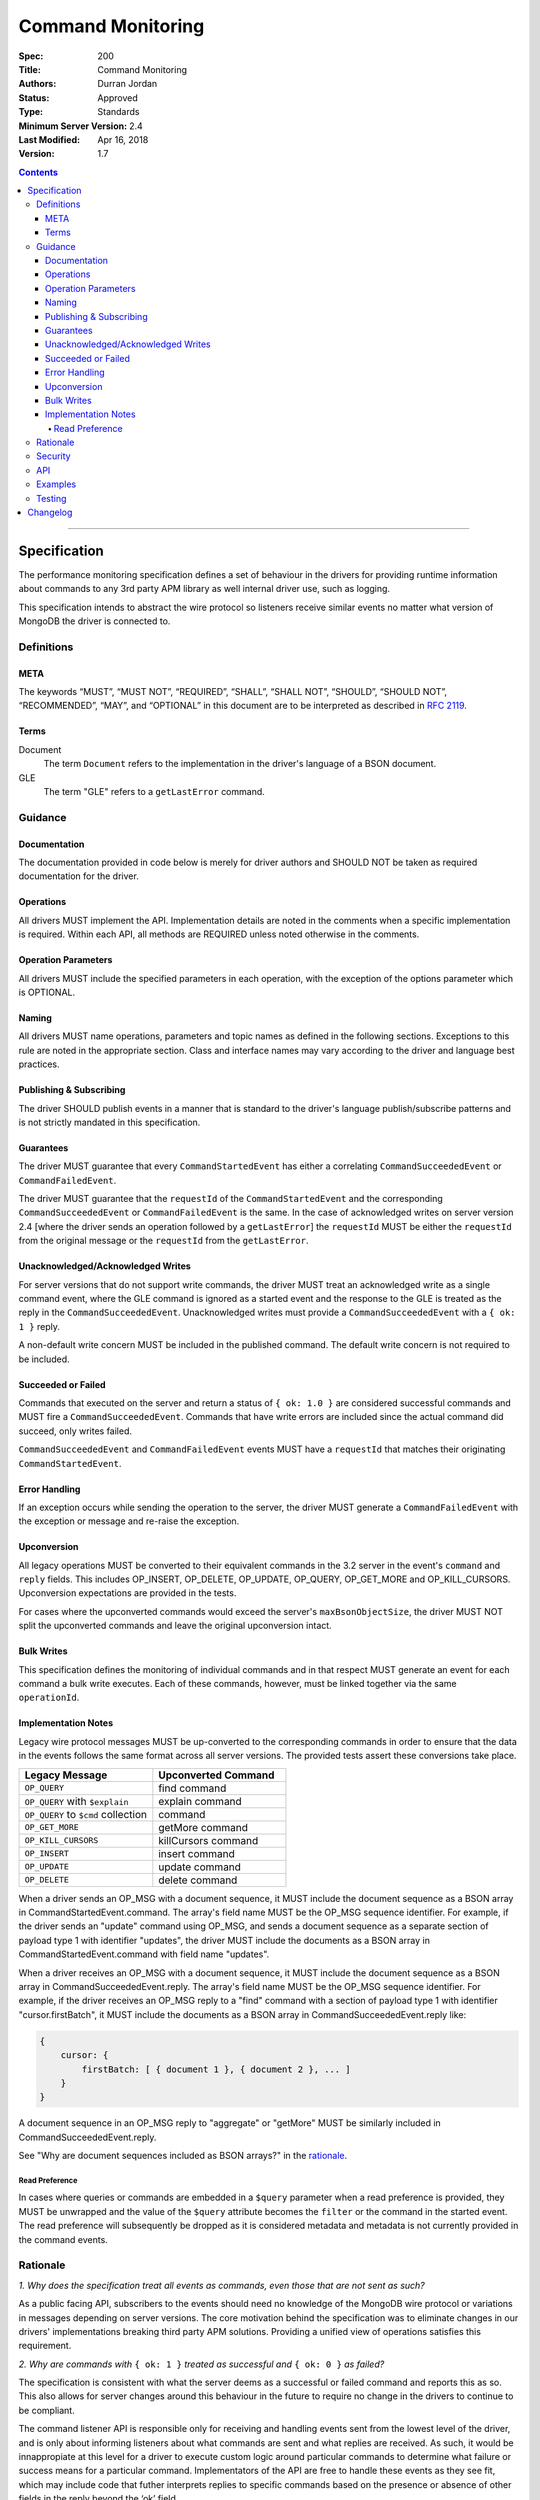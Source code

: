 .. role:: javascript(code)
  :language: javascript

==================
Command Monitoring
==================

:Spec: 200
:Title: Command Monitoring
:Authors: Durran Jordan
:Status: Approved
:Type: Standards
:Minimum Server Version: 2.4
:Last Modified: Apr 16, 2018
:Version: 1.7

.. contents::

--------

Specification
=============

The performance monitoring specification defines a set of behaviour in the drivers for providing runtime information about commands to any 3rd party APM library as well internal driver use, such as logging.

This specification intends to abstract the wire protocol so listeners receive similar events no matter what version of MongoDB the driver is connected to.

-----------
Definitions
-----------

META
----

The keywords “MUST”, “MUST NOT”, “REQUIRED”, “SHALL”, “SHALL NOT”, “SHOULD”, “SHOULD NOT”, “RECOMMENDED”, “MAY”, and “OPTIONAL” in this document are to be interpreted as described in `RFC 2119 <https://www.ietf.org/rfc/rfc2119.txt>`_.


Terms
-----

Document
  The term ``Document`` refers to the implementation in the driver's language of a BSON document.

GLE
  The term "GLE" refers to a ``getLastError`` command.


--------
Guidance
--------

Documentation
-------------

The documentation provided in code below is merely for driver authors and SHOULD NOT be taken as required documentation for the driver.


Operations
----------

All drivers MUST implement the API. Implementation details are noted in the comments when a specific implementation is required. Within each API, all methods are REQUIRED unless noted otherwise in the comments.


Operation Parameters
--------------------

All drivers MUST include the specified parameters in each operation, with the exception of the options parameter which is OPTIONAL.


Naming
------

All drivers MUST name operations, parameters and topic names as defined in the following sections. Exceptions to this rule are noted in the appropriate section. Class and interface names may vary according to the driver and language best practices.


Publishing & Subscribing
------------------------

The driver SHOULD publish events in a manner that is standard to the driver's language publish/subscribe patterns and is not strictly mandated in this specification.


Guarantees
----------

The driver MUST guarantee that every ``CommandStartedEvent`` has either a correlating ``CommandSucceededEvent`` or ``CommandFailedEvent``.

The driver MUST guarantee that the ``requestId`` of the ``CommandStartedEvent`` and the corresponding ``CommandSucceededEvent`` or ``CommandFailedEvent`` is the same. In the case of acknowledged writes on server version 2.4 [where the driver sends an operation followed by a ``getLastError``] the ``requestId`` MUST be either the ``requestId`` from the original message or the ``requestId`` from the ``getLastError``.

Unacknowledged/Acknowledged Writes
----------------------------------

For server versions that do not support write commands, the driver MUST treat an acknowledged write as a single command event, where the GLE command is ignored as a started event and the response to the GLE is treated as the reply in the ``CommandSucceededEvent``. Unacknowledged writes must provide a ``CommandSucceededEvent`` with a ``{ ok: 1 }`` reply.

A non-default write concern MUST be included in the published command. The default write concern is not required to be included.

Succeeded or Failed
-------------------

Commands that executed on the server and return a status of ``{ ok: 1.0 }`` are considered
successful commands and MUST fire a ``CommandSucceededEvent``. Commands that have write errors
are included since the actual command did succeed, only writes failed.

``CommandSucceededEvent`` and ``CommandFailedEvent`` events MUST have a ``requestId`` that matches their
originating ``CommandStartedEvent``.

Error Handling
--------------

If an exception occurs while sending the operation to the server, the driver MUST generate a ``CommandFailedEvent`` with the exception or message and re-raise the exception.

Upconversion
------------

All legacy operations MUST be converted to their equivalent commands in the 3.2 server in the event's
``command`` and ``reply`` fields. This includes OP_INSERT, OP_DELETE, OP_UPDATE, OP_QUERY, OP_GET_MORE and
OP_KILL_CURSORS. Upconversion expectations are provided in the tests.

For cases where the upconverted commands would exceed the server's ``maxBsonObjectSize``, the driver MUST NOT
split the upconverted commands and leave the original upconversion intact.

Bulk Writes
-----------

This specification defines the monitoring of individual commands and in that respect MUST generate
an event for each command a bulk write executes. Each of these commands, however, must be linked
together via the same ``operationId``.

Implementation Notes
--------------------

Legacy wire protocol messages MUST be up-converted to the corresponding commands in order to ensure
that the data in the events follows the same format across all server versions. The provided tests
assert these conversions take place.

.. list-table::
   :header-rows: 1
   :widths: 50 50

   * - Legacy Message
     - Upconverted Command

   * - ``OP_QUERY``
     - find command

   * - ``OP_QUERY`` with ``$explain``
     - explain command

   * - ``OP_QUERY`` to ``$cmd`` collection
     - command

   * - ``OP_GET_MORE``
     - getMore command

   * - ``OP_KILL_CURSORS``
     - killCursors command

   * - ``OP_INSERT``
     - insert command

   * - ``OP_UPDATE``
     - update command

   * - ``OP_DELETE``
     - delete command

When a driver sends an OP_MSG with a document sequence, it MUST include the document sequence as a BSON array in CommandStartedEvent.command. The array's field name MUST be the OP_MSG sequence identifier. For example, if the driver sends an "update" command using OP_MSG, and sends a document sequence as a separate section of payload type 1 with identifier "updates", the driver MUST include the documents as a BSON array in CommandStartedEvent.command with field name "updates".

When a driver receives an OP_MSG with a document sequence, it MUST include the document sequence as a BSON array in CommandSucceededEvent.reply. The array's field name MUST be the OP_MSG sequence identifier. For example, if the driver receives an OP_MSG reply to a "find" command with a section of payload type 1 with identifier "cursor.firstBatch", it MUST include the documents as a BSON array in CommandSucceededEvent.reply like:

.. code:: javascript

  {
      cursor: {
          firstBatch: [ { document 1 }, { document 2 }, ... ]
      }
  }

A document sequence in an OP_MSG reply to "aggregate" or "getMore" MUST be similarly included in CommandSucceededEvent.reply.

See "Why are document sequences included as BSON arrays?" in the `rationale`_.

Read Preference
^^^^^^^^^^^^^^^

In cases where queries or commands are embedded in a ``$query`` parameter when a read preference
is provided, they MUST be unwrapped and the value of the ``$query`` attribute becomes the
``filter`` or the command in the started event. The read preference will subsequently be dropped
as it is considered metadata and metadata is not currently provided in the command events.

---------
Rationale
---------

*1. Why does the specification treat all events as commands, even those that are not sent as such?*

As a public facing API, subscribers to the events should need no knowledge of the MongoDB wire
protocol or variations in messages depending on server versions. The core motivation behind the
specification was to eliminate changes in our drivers' implementations breaking third party APM
solutions. Providing a unified view of operations satisfies this requirement.

*2. Why are commands with* ``{ ok: 1 }`` *treated as successful and* ``{ ok: 0 }`` *as failed?*

The specification is consistent with what the server deems as a successful or failed command and
reports this as so. This also allows for server changes around this behaviour in the future to
require no change in the drivers to continue to be compliant.

The command listener API is responsible only for receiving and handling events sent from the lowest
level of the driver, and is only about informing listeners about what commands are sent and what
replies are received. As such, it would be innappropiate at this level for a driver to execute
custom logic around particular commands to determine what failure or success means for a particular
command. Implementators of the API are free to handle these events as they see fit, which may include
code that futher interprets replies to specific commands based on the presence or absence of other
fields in the reply beyond the ‘ok’ field.

*3. Why are document sequences included as BSON arrays?*

The OP_MSG wire protocol was introduced in MongoDB 3.6, with document sequences as an optimization for bulk writes. The same optimization will be introduced for "find" and "aggregate" replies in 3.8. We have chosen to represent these OP_MSGs as single command or reply documents for now, until a need for a more accurate (and perhaps better-performing) command monitoring API for document sequences has been demonstrated.

*4. Why is BSON serialization and deserialization optional to include in durations?*

Different drivers will serialize and deserialize BSON at different levels of
the driver architecture.  For example, some parts of a command (e.g. inserted
document structs) could be pre-encoded early into a "raw" BSON form and the
final command with late additions like a session ID could encoded just before
putting it on the wire.

Rather than specify a duration rule that would be hard to satisfy consistently,
we allow duration to include BSON serialization/deserialization or not based on
the architecture needs of each driver.

--------
Security
--------

Some commands and replies will contain sensitive data and in order to not risk the leaking of this
data to external sources or logs their commands AND replies MUST be redacted from the events. The
value MUST be replaced with an empty BSON document. The list is as follows:

.. list-table::
   :header-rows: 1
   :widths: 50

   * - Command
   * - ``authenticate``
   * - ``saslStart``
   * - ``saslContinue``
   * - ``getnonce``
   * - ``createUser``
   * - ``updateUser``
   * - ``copydbgetnonce``
   * - ``copydbsaslstart``
   * - ``copydb``

---
API
---

.. code:: typescript

  interface CommandStartedEvent {

    /**
     * Returns the command.
     */
    command: Document;

    /**
     * Returns the database name.
     */
    databaseName: String;

    /**
     * Returns the command name.
     */
    commandName: String;

    /**
     * Returns the driver generated request id.
     */
    requestId: Int64;

    /**
     * Returns the driver generated operation id. This is used to link events together such
     * as bulk write operations. OPTIONAL.
     */
    operationId: Int64;

    /**
     * Returns the connection id for the command. For languages that do not have this,
     * this MUST return the driver equivalent which MUST include the server address and port.
     * The name of this field is flexible to match the object that is returned from the driver.
     */
    connectionId: ConnectionId;
  }

  interface CommandSucceededEvent {

    /**
     * Returns the execution time of the event in the highest possible resolution for the platform.
     * The calculated value MUST be the time to send the message and receive the reply from the server
     * and MAY include BSON serialization and/or deserialization. The name can imply the units in which the
     * value is returned, i.e. durationMS, durationNanos.
     */
    duration: Int64;

    /**
     * Returns the command reply.
     */
    reply: Document;

    /**
     * Returns the command name.
     */
    commandName: String;

    /**
     * Returns the driver generated request id.
     */
    requestId: Int64;

    /**
     * Returns the driver generated operation id. This is used to link events together such
     * as bulk write operations. OPTIONAL.
     */
    operationId: Int64;

    /**
     * Returns the connection id for the command. For languages that do not have this,
     * this MUST return the driver equivalent which MUST include the server address and port.
     * The name of this field is flexible to match the object that is returned from the driver.
     */
    connectionId: ConnectionId;
  }

  interface CommandFailedEvent {

    /**
     * Returns the execution time of the event in the highest possible resolution for the platform.
     * The calculated value MUST be the time to send the message and receive the reply from the server
     * and MAY include BSON serialization and/or deserialization. The name can imply the units in which the
     * value is returned, i.e. durationMS, durationNanos.
     */
    duration: Int64;

    /**
     * Returns the command name.
     */
    commandName: String;

    /**
     * Returns the failure. Based on the language, this SHOULD be a message string, exception
     * object, or error document.
     */
    failure: String,Exception,Document;

    /**
     * Returns the client generated request id.
     */
    requestId: Int64;

    /**
     * Returns the driver generated operation id. This is used to link events together such
     * as bulk write operations. OPTIONAL.
     */
    operationId: Int64;

    /**
     * Returns the connection id for the command. For languages that do not have this,
     * this MUST return the driver equivalent which MUST include the server address and port.
     * The name of this field is flexible to match the object that is returned from the driver.
     */
    connectionId: ConnectionId;
  }


--------
Examples
--------

A Ruby subscriber to a query series and how it could handle it with respect to logging.

Ruby:

.. code:: ruby

  class LoggingSubscriber
    def logger
      Logger.new(STDERR)
    end

    def started(event)
      logger.info("COMMAND.#{event.command_name} #{event.address} STARTED: #{event.command.inspect}")
    end

    def succeeded(event)
      logger.info("COMMAND.#{event.command_name} #{event.address} COMPLETED: #{event.reply.inspect} (#{event.duration}s)")
    end

    def failed(event)
      logger.info("COMMAND.#{event.command_name} #{event.address} FAILED: #{event.message.inspect} (#{event.duration}s)")
    end
  end

  subscriber = LoggingSubscriber.new
  Mongo::Monitoring::Global.subscribe(Mongo::Monitoring::COMMAND, subscriber)

  # When the subscriber handles the events the log could show:
  # COMMAND.query 127.0.0.1:27017 STARTED: { $query: { name: 'testing' }}
  # COMMAND.query 127.0.0.1:27017 COMPLETED: { number_returned: 50 } (0.050s)


-------
Testing
-------

See the README in the test directory for requirements and guidance.


Changelog
=========

22 NOV 2015:
  - Specify how to merge OP_MSG document sequences into command-started events.

16 SEP 2015:
  - Removed ``limit`` from find test with options to support 3.2.
  - Changed find test read preference to ``primaryPreferred``.

1 OCT 2015:
  - Changed find test with a kill cursors to not run on server versions greater than 3.0
  - Added a find test with no kill cursors command which only runs on 3.1 and higher.
  - Added notes on which tests should run based on server versions.

19 OCT 2015:
  - Changed batchSize in the 3.2 find tests to expect the remaining value.

31 OCT 2015:
  - Changed find test on 3.1 and higher to ignore being run on sharded clusters.

29 MAR 2016:
  - Added note on guarantee of the request ids.

2 NOV 2016:
  - Added clause for not upconverting commands larger than maxBsonSize.

16 APR 2018:
  - Made inclusion of BSON serialization/deserialization in command durations
    to be optional.

